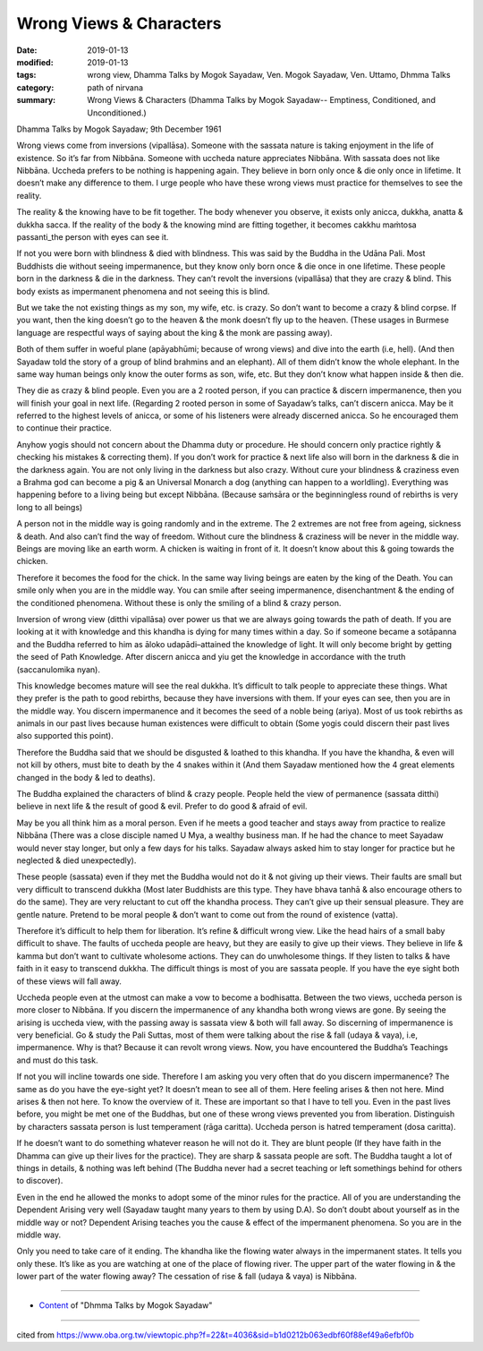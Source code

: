 ==========================================
Wrong Views & Characters
==========================================

:date: 2019-01-13
:modified: 2019-01-13
:tags: wrong view, Dhamma Talks by Mogok Sayadaw, Ven. Mogok Sayadaw, Ven. Uttamo, Dhmma Talks
:category: path of nirvana
:summary: Wrong Views & Characters (Dhamma Talks by Mogok Sayadaw-- Emptiness, Conditioned, and Unconditioned.)

Dhamma Talks by Mogok Sayadaw; 9th December 1961

Wrong views come from inversions (vipallāsa). Someone with the sassata nature is taking enjoyment in the life of existence. So it’s far from Nibbāna. Someone with uccheda nature appreciates Nibbāna. With sassata does not like Nibbāna. Uccheda prefers to be nothing is happening again. They believe in born only once & die only once in lifetime. It doesn’t make any difference to them. I urge people who have these wrong views must practice for themselves to see the reality. 

The reality & the knowing have to be fit together. The body whenever you observe, it exists only anicca, dukkha, anatta & dukkha sacca. If the reality of the body & the knowing mind are fitting together, it becomes cakkhu maṁtosa passanti_the person with eyes can see it.

If not you were born with blindness & died with blindness. This was said by the Buddha in the Udāna Pali. Most Buddhists die without seeing impermanence, but they know only born once & die once in one lifetime. These people born in the darkness & die in the darkness. They can’t revolt the inversions (vipallāsa) that they are crazy & blind. This body exists as impermanent phenomena and not seeing this is blind. 

But we take the not existing things as my son, my wife, etc. is crazy. So don’t want to become a crazy & blind corpse. If you want, then the king doesn’t go to the heaven & the monk doesn’t fly up to the heaven. (These usages in Burmese language are respectful ways of saying about the king & the monk are passing away). 

Both of them suffer in woeful plane (apāyabhūmi; because of wrong views) and dive into the earth (i.e, hell). (And then Sayadaw told the story of a group of blind brahmins and an elephant). All of them didn’t know the whole elephant. In the same way human beings only know the outer forms as son, wife, etc. But they don’t know what happen inside & then die. 

They die as crazy & blind people. Even you are a 2 rooted person, if you can practice & discern impermanence, then you will finish your goal in next life. (Regarding 2 rooted person in some of Sayadaw’s talks, can’t discern anicca. May be it referred to the highest levels of anicca, or some of his listeners were already discerned anicca. So he encouraged them to continue their practice. 

Anyhow yogis should not concern about the Dhamma duty or procedure. He should concern only practice rightly & checking his mistakes & correcting them). If you don’t work for practice & next life also will born in the darkness & die in the darkness again. You are not only living in the darkness but also crazy. Without cure your blindness & craziness even a Brahma god can become a pig & an Universal Monarch a dog (anything can happen to a worldling). Everything was happening before to a living being but except Nibbāna. (Because saṁsāra or the beginningless round of rebirths is very long to all beings)

A person not in the middle way is going randomly and in the extreme. The 2 extremes are not free from ageing, sickness & death. And also can’t find the way of freedom. Without cure the blindness & craziness will be never in the middle way. Beings are moving like an earth worm. A chicken is waiting in front of it. It doesn’t know about this & going towards the chicken. 

Therefore it becomes the food for the chick. In the same way living beings are eaten by the king of the Death. You can smile only when you are in the middle way. You can smile after seeing impermanence, disenchantment & the ending of the conditioned phenomena. Without these is only the smiling of a blind & crazy person. 

Inversion of wrong view (ditthi vipallāsa) over power us that we are always going towards the path of death. If you are looking at it with knowledge and this khandha is dying for many times within a day. So if someone became a sotāpanna and the Buddha referred to him as āloko udapādi–attained the knowledge of light. It will only become bright by getting the seed of Path Knowledge. After discern anicca and yiu get the knowledge in accordance with the truth (saccanulomika nyan). 

This knowledge becomes mature will see the real dukkha. It’s difficult to talk people to appreciate these things. What they prefer is the path to good rebirths, because they have inversions with them. If your eyes can see, then you are in the middle way. You discern impermanence and it becomes the seed of a noble being (ariya). Most of us took rebirths as animals in our past lives because human existences were difficult to obtain (Some yogis could discern their past lives also supported this point).

Therefore the Buddha said that we should be disgusted & loathed to this khandha. If you have the khandha, & even will not kill by others, must bite to death by the 4 snakes within it (And them Sayadaw mentioned how the 4 great elements changed in the body & led to deaths).

The Buddha explained the characters of blind & crazy people. People held the view of permanence (sassata ditthi) believe in next life & the result of good & evil. Prefer to do good & afraid of evil.

May be you all think him as a moral person. Even if he meets a good teacher and stays away from practice to realize Nibbāna (There was a close disciple named U Mya, a wealthy business man. If he had the chance to meet Sayadaw would never stay longer, but only a few days for his talks. Sayadaw always asked him to stay longer for practice but he neglected & died unexpectedly). 

These people (sassata) even if they met the Buddha would not do it & not giving up their views. Their faults are small but very difficult to transcend dukkha (Most later Buddhists are this type. They have bhava tanhā & also encourage others to do the same). They are very reluctant to cut off the khandha process. They can’t give up their sensual pleasure. They are gentle nature. Pretend to be moral people & don’t want to come out from the round of existence (vatta). 

Therefore it’s difficult to help them for liberation. It’s refine & difficult wrong view. Like the head hairs of a small baby difficult to shave. The faults of uccheda people are heavy, but they are easily to give up their views. They believe in life & kamma but don’t want to cultivate wholesome actions. They can do unwholesome things. If they listen to talks & have faith in it easy to transcend dukkha. The difficult things is most of you are sassata people. If you have the eye sight both of these views will fall away. 

Uccheda people even at the utmost can make a vow to become a bodhisatta. Between the two views, uccheda person is more closer to Nibbāna. If you discern the impermanence of any khandha both wrong views are gone. By seeing the arising is uccheda view, with the passing away is sassata view & both will fall away. So discerning of impermanence is very beneficial. Go & study the Pali Suttas, most of them were talking about the rise & fall (udaya & vaya), i.e, impermanence. Why is that? Because it can revolt wrong views. Now, you have encountered the Buddha’s Teachings and must do this task. 

If not you will incline towards one side. Therefore I am asking you very often that do you discern impermanence? The same as do you have the eye-sight yet? It doesn’t mean to see all of them. Here feeling arises & then not here. Mind arises & then not here. To know the overview of it. These are important so that I have to tell you. Even in the past lives before, you might be met one of the Buddhas, but one of these wrong views prevented you from liberation. Distinguish by characters sassata person is lust temperament (rāga caritta). Uccheda person is hatred temperament (dosa caritta).

If he doesn’t want to do something whatever reason he will not do it. They are blunt people (If they have faith in the Dhamma can give up their lives for the practice). They are sharp & sassata people are soft. The Buddha taught a lot of things in details, & nothing was left behind (The Buddha never had a secret teaching or left somethings behind for others to discover). 

Even in the end he allowed the monks to adopt some of the minor rules for the practice. All of you are understanding the Dependent Arising very well (Sayadaw taught many years to them by using D.A). So don’t doubt about yourself as in the middle way or not? Dependent Arising teaches you the cause & effect of the impermanent phenomena. So you are in the middle way. 

Only you need to take care of it ending. The khandha like the flowing water always in the impermanent states. It tells you only these. It’s like as you are watching at one of the place of flowing river. The upper part of the water flowing in & the lower part of the water flowing away? The cessation of rise & fall (udaya & vaya) is Nibbāna.

------

- `Content <{filename}../publication-of-ven-uttamo%zh.rst#dhmma-talks-by-mogok-sayadaw>`__ of "Dhmma Talks by Mogok Sayadaw"

------

cited from https://www.oba.org.tw/viewtopic.php?f=22&t=4036&sid=b1d0212b063edbf60f88ef49a6efbf0b

..
  2019-01-11  create rst; post on 01-13
  https://mogokdhammatalks.blog/